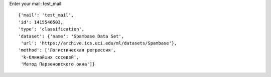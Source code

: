 
Enter your mail: test_mail
::
 {'mail': 'test_mail',
 'id': 1415546503,
 'type': 'classification',
 'dataset': {'name': 'Spambase Data Set',
  'url': 'https://archive.ics.uci.edu/ml/datasets/Spambase'},
 'method': ['Логистическая регрессия',
  'k-ближайших соседей',
  'Метод Парзеновского окна']}
